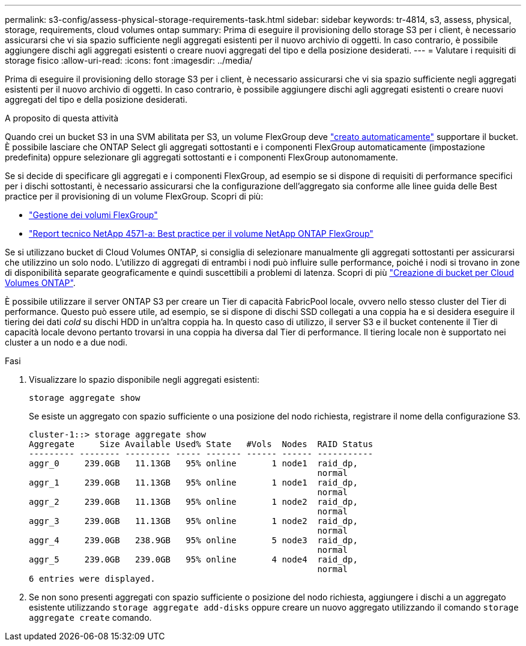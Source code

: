 ---
permalink: s3-config/assess-physical-storage-requirements-task.html 
sidebar: sidebar 
keywords: tr-4814, s3, assess, physical, storage, requirements, cloud volumes ontap 
summary: Prima di eseguire il provisioning dello storage S3 per i client, è necessario assicurarsi che vi sia spazio sufficiente negli aggregati esistenti per il nuovo archivio di oggetti. In caso contrario, è possibile aggiungere dischi agli aggregati esistenti o creare nuovi aggregati del tipo e della posizione desiderati. 
---
= Valutare i requisiti di storage fisico
:allow-uri-read: 
:icons: font
:imagesdir: ../media/


[role="lead"]
Prima di eseguire il provisioning dello storage S3 per i client, è necessario assicurarsi che vi sia spazio sufficiente negli aggregati esistenti per il nuovo archivio di oggetti. In caso contrario, è possibile aggiungere dischi agli aggregati esistenti o creare nuovi aggregati del tipo e della posizione desiderati.

.A proposito di questa attività
Quando crei un bucket S3 in una SVM abilitata per S3, un volume FlexGroup deve link:../s3-config/architecture.html#automatic-flexgroup-sizing-with-ontap-9-14-1-and-later["creato automaticamente"^] supportare il bucket. È possibile lasciare che ONTAP Select gli aggregati sottostanti e i componenti FlexGroup automaticamente (impostazione predefinita) oppure selezionare gli aggregati sottostanti e i componenti FlexGroup autonomamente.

Se si decide di specificare gli aggregati e i componenti FlexGroup, ad esempio se si dispone di requisiti di performance specifici per i dischi sottostanti, è necessario assicurarsi che la configurazione dell'aggregato sia conforme alle linee guida delle Best practice per il provisioning di un volume FlexGroup. Scopri di più:

* link:../flexgroup/index.html["Gestione dei volumi FlexGroup"]
* https://www.netapp.com/pdf.html?item=/media/17251-tr4571apdf.pdf["Report tecnico NetApp 4571-a: Best practice per il volume NetApp ONTAP FlexGroup"^]


Se si utilizzano bucket di Cloud Volumes ONTAP, si consiglia di selezionare manualmente gli aggregati sottostanti per assicurarsi che utilizzino un solo nodo. L'utilizzo di aggregati di entrambi i nodi può influire sulle performance, poiché i nodi si trovano in zone di disponibilità separate geograficamente e quindi suscettibili a problemi di latenza. Scopri di più link:create-bucket-task.html["Creazione di bucket per Cloud Volumes ONTAP"].

È possibile utilizzare il server ONTAP S3 per creare un Tier di capacità FabricPool locale, ovvero nello stesso cluster del Tier di performance. Questo può essere utile, ad esempio, se si dispone di dischi SSD collegati a una coppia ha e si desidera eseguire il tiering dei dati _cold_ su dischi HDD in un'altra coppia ha. In questo caso di utilizzo, il server S3 e il bucket contenente il Tier di capacità locale devono pertanto trovarsi in una coppia ha diversa dal Tier di performance. Il tiering locale non è supportato nei cluster a un nodo e a due nodi.

.Fasi
. Visualizzare lo spazio disponibile negli aggregati esistenti:
+
`storage aggregate show`

+
Se esiste un aggregato con spazio sufficiente o una posizione del nodo richiesta, registrare il nome della configurazione S3.

+
[listing]
----
cluster-1::> storage aggregate show
Aggregate     Size Available Used% State   #Vols  Nodes  RAID Status
--------- -------- --------- ----- ------- ------ ------ -----------
aggr_0     239.0GB   11.13GB   95% online       1 node1  raid_dp,
                                                         normal
aggr_1     239.0GB   11.13GB   95% online       1 node1  raid_dp,
                                                         normal
aggr_2     239.0GB   11.13GB   95% online       1 node2  raid_dp,
                                                         normal
aggr_3     239.0GB   11.13GB   95% online       1 node2  raid_dp,
                                                         normal
aggr_4     239.0GB   238.9GB   95% online       5 node3  raid_dp,
                                                         normal
aggr_5     239.0GB   239.0GB   95% online       4 node4  raid_dp,
                                                         normal
6 entries were displayed.
----
. Se non sono presenti aggregati con spazio sufficiente o posizione del nodo richiesta, aggiungere i dischi a un aggregato esistente utilizzando `storage aggregate add-disks` oppure creare un nuovo aggregato utilizzando il comando `storage aggregate create` comando.

